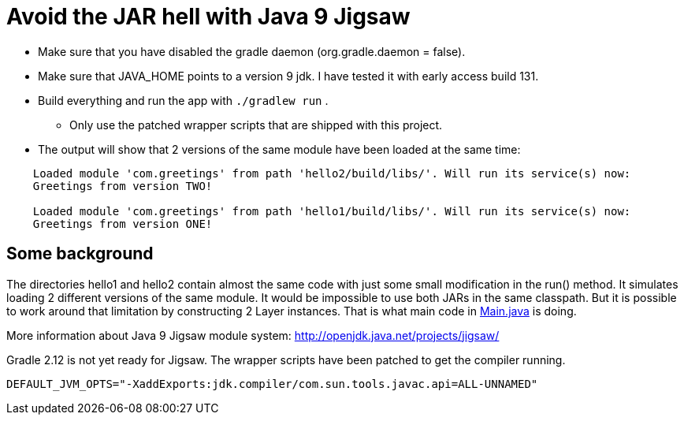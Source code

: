 = Avoid the JAR hell with Java 9 Jigsaw

* Make sure that you have disabled the gradle daemon (org.gradle.daemon = false).
* Make sure that JAVA_HOME points to a version 9 jdk. I have tested it with early access build 131.
* Build everything and run the app with `./gradlew run` .
** Only use the patched wrapper scripts that are shipped with this project.
* The output will show that 2 versions of the same module have been loaded at the same time:
----
    Loaded module 'com.greetings' from path 'hello2/build/libs/'. Will run its service(s) now:
    Greetings from version TWO!

    Loaded module 'com.greetings' from path 'hello1/build/libs/'. Will run its service(s) now:
    Greetings from version ONE!
----

== Some background

The directories hello1 and hello2 contain almost the same code with just some small modification in the run() method. It
simulates loading 2 different versions of the same module. It would be impossible to use both JARs in the same
classpath. But it is possible to work around that limitation by constructing 2 Layer instances. That is what main code in
link:src/main/java/com/app/Main.java[Main.java] is doing.

More information about Java 9 Jigsaw module system: http://openjdk.java.net/projects/jigsaw/

Gradle 2.12 is not yet ready for Jigsaw. The wrapper scripts have been patched to get the compiler running.

    DEFAULT_JVM_OPTS="-XaddExports:jdk.compiler/com.sun.tools.javac.api=ALL-UNNAMED"

